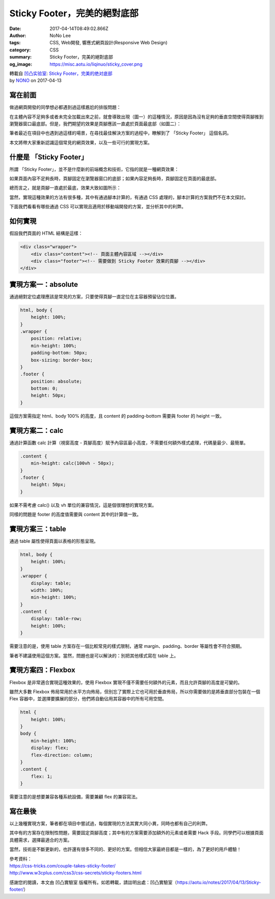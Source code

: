 Sticky Footer，完美的絕對底部
#############################

:date: 2017-04-14T08:49:02.866Z
:author: NoNo Lee
:tags: CSS, Web開發, 響應式網頁設計(Responsive Web Design)
:category: CSS
:summary: Sticky Footer，完美的絕對底部
:og_image: https://misc.aotu.io/liqinuo/sticky_cover.png

.. image:: https://misc.aotu.io/liqinuo/sticky_cover.png
   :alt: sticky footer

| 轉載自 `凹凸实验室`_: `Sticky Footer，完美的绝对底部`_
| by NONO_ on 2017-04-13


寫在前面
++++++++

做過網頁開發的同學想必都遇到過這樣尷尬的排版問題：

在主體內容不足夠多或者未完全加載出來之前，就會導致出現（圖一）的這種情況，原因是因為沒有足夠的垂直空間使得頁腳推到瀏覽器窗口最底部。但是，我們期望的效果是頁腳應該一直處於頁面最底部（如圖二）：

.. image:: https://misc.aotu.io/liqinuo/sticky_01.png
   :alt: sticky footer

筆者最近在項目中也遇到過這樣的場景，在尋找最佳解決方案的過程中，瞭解到了 「Sticky Footer」 這個名詞。

本文將帶大家重新認識這個常見的網頁效果，以及一些可行的實現方案。


什麼是 「Sticky Footer」
++++++++++++++++++++++++

所謂 「Sticky Footer」，並不是什麼新的前端概念和技術，它指的就是一種網頁效果：

如果頁面內容不足夠長時，頁腳固定在瀏覽器窗口的底部；如果內容足夠長時，頁腳固定在頁面的最底部。

總而言之，就是頁腳一直處於最底，效果大致如圖所示：

.. image:: https://misc.aotu.io/liqinuo/sticky_02.png
   :alt: sticky footer

當然，實現這種效果的方法有很多種，其中有通過腳本計算的，有通過 CSS 處理的，腳本計算的方案我們不在本文探討。

下面我們看看有哪些通過 CSS 可以實現且適用於移動端開發的方案，並分析其中的利弊。


如何實現
++++++++

假設我們頁面的 HTML 結構是這樣：

.. code-block:: html

  <div class="wrapper">
      <div class="content"><!-- 頁面主體內容區域 --></div>
      <div class="footer"><!-- 需要做到 Sticky Footer 效果的頁腳 --></div>
  </div>


實現方案一：absolute
++++++++++++++++++++

通過絕對定位處理應該是常見的方案，只要使得頁腳一直定位在主容器預留佔位位置。

.. code-block:: css

  html, body {
      height: 100%;
  }
  .wrapper {
      position: relative;
      min-height: 100%;
      padding-bottom: 50px;
      box-sizing: border-box;
  }
  .footer {
      position: absolute;
      bottom: 0;
      height: 50px;
  }

這個方案需指定 html、body 100% 的高度，且 content 的 padding-bottom 需要與 footer 的 height 一致。


實現方案二：calc
++++++++++++++++

通過計算函數 calc 計算（視窗高度 - 頁腳高度）賦予內容區最小高度，不需要任何額外樣式處理，代碼量最少、最簡單。

.. code-block:: css

  .content {
      min-height: calc(100vh - 50px);
  }
  .footer {
      height: 50px;
  }

如果不需考慮 calc() 以及 vh 單位的兼容情況，這是個很理想的實現方案。

同樣的問題是 footer 的高度值需要與 content 其中的計算值一致。


實現方案三：table
+++++++++++++++++

通過 table 屬性使得頁面以表格的形態呈現。

.. code-block:: css

  html, body {
      height: 100%;
  }
  .wrapper {
      display: table;
      width: 100%;
      min-height: 100%;
  }
  .content {
      display: table-row;
      height: 100%;
  }

需要注意的是，使用 table 方案存在一個比較常見的樣式限制，通常 margin、padding、border 等屬性會不符合預期。

筆者不建議使用這個方案。當然，問題也是可以解決的：別把其他樣式寫在 table 上。


實現方案四：Flexbox
+++++++++++++++++++

Flexbox 是非常適合實現這種效果的，使用 Flexbox 實現不僅不需要任何額外的元素，而且允許頁腳的高度是可變的。

雖然大多數 Flexbox 佈局常用於水平方向佈局，但別忘了實際上它也可用於垂直佈局，所以你需要做的是將垂直部分包裝在一個 Flex 容器中，並選擇要擴展的部分，他們將自動佔用其容器中的所有可用空間。

.. code-block:: css

  html {
      height: 100%;
  }
  body {
      min-height: 100%;
      display: flex;
      flex-direction: column;
  }
  .content {
      flex: 1;
  }

需要注意的是想要兼容各種系統設備，需要兼顧 flex 的兼容寫法。


寫在最後
++++++++

以上幾種實現方案，筆者都在項目中嘗試過，每個實現的方法其實大同小異，同時也都有自己的利弊。

其中有的方案存在限制性問題，需要固定頁腳高度；其中有的方案需要添加額外的元素或者需要 Hack 手段。同學們可以根據頁面具體需求，選擇最適合的方案。

當然，技術是不斷更新的，也許還有很多不同的、更好的方案。但相信大家最終目都是一樣的，為了更好的用戶體驗！

| 參考資料：
| https://css-tricks.com/couple-takes-sticky-footer/
| http://www.w3cplus.com/css3/css-secrets/sticky-footers.html

感謝您的閱讀，本文由 凹凸實驗室 版權所有。如若轉載，請註明出處：凹凸實驗室（https://aotu.io/notes/2017/04/13/Sticky-footer/）

.. _NONO: https://github.com/liqinuo
.. _凹凸实验室: https://aotu.io/
.. _Sticky Footer，完美的绝对底部: https://aotu.io/notes/2017/04/13/Sticky-footer/
